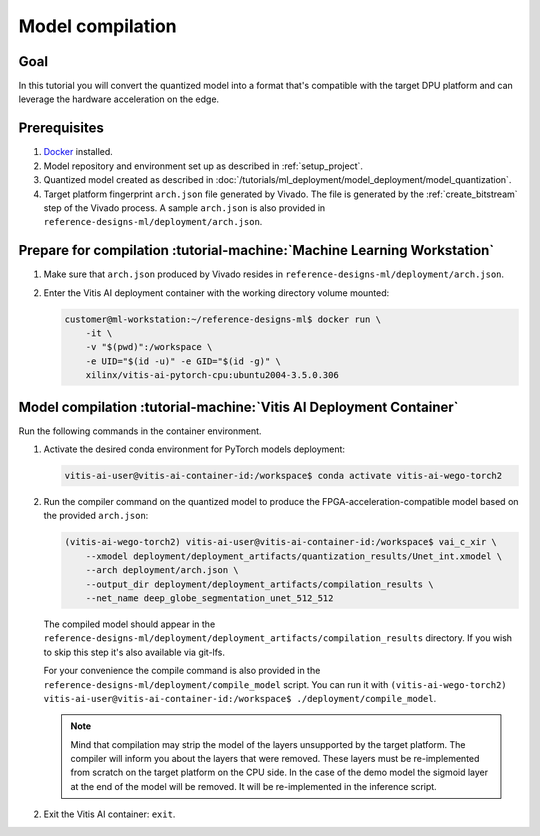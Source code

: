 Model compilation
=================

Goal
----
In this tutorial you will convert the quantized model into a format that's compatible with the target DPU platform and can leverage the hardware acceleration on the edge.

Prerequisites
-------------
1. `Docker <https://www.docker.com>`_ installed.
2. Model repository and environment set up as described in :ref:`setup_project`.
3. Quantized model created as described in :doc:`/tutorials/ml_deployment/model_deployment/model_quantization`.
4. Target platform fingerprint ``arch.json`` file generated by Vivado. The file is generated by the :ref:`create_bitstream` step of the Vivado process. A sample ``arch.json`` is also provided in ``reference-designs-ml/deployment/arch.json``.

Prepare for compilation :tutorial-machine:`Machine Learning Workstation`
------------------------------------------------------------------------
1. Make sure that ``arch.json`` produced by Vivado resides in ``reference-designs-ml/deployment/arch.json``.
2. Enter the Vitis AI deployment container with the working directory volume mounted:

   .. code-block:: shell-session

        customer@ml-workstation:~/reference-designs-ml$ docker run \
            -it \
            -v "$(pwd)":/workspace \
            -e UID="$(id -u)" -e GID="$(id -g)" \
            xilinx/vitis-ai-pytorch-cpu:ubuntu2004-3.5.0.306

Model compilation :tutorial-machine:`Vitis AI Deployment Container`
-------------------------------------------------------------------

Run the following commands in the container environment.

1. Activate the desired conda environment for PyTorch models deployment:

   .. code-block:: shell-session

       vitis-ai-user@vitis-ai-container-id:/workspace$ conda activate vitis-ai-wego-torch2

2. Run the compiler command on the quantized model to produce the FPGA-acceleration-compatible model based on the provided ``arch.json``:

   .. code-block:: shell-session

       (vitis-ai-wego-torch2) vitis-ai-user@vitis-ai-container-id:/workspace$ vai_c_xir \
           --xmodel deployment/deployment_artifacts/quantization_results/Unet_int.xmodel \
           --arch deployment/arch.json \
           --output_dir deployment/deployment_artifacts/compilation_results \
           --net_name deep_globe_segmentation_unet_512_512

   The compiled model should appear in the ``reference-designs-ml/deployment/deployment_artifacts/compilation_results`` directory. If you wish to skip this step it's also available via git-lfs.

   For your convenience the compile command is also provided in the ``reference-designs-ml/deployment/compile_model`` script. You can run it with ``(vitis-ai-wego-torch2) vitis-ai-user@vitis-ai-container-id:/workspace$ ./deployment/compile_model``.

   .. Note::
       Mind that compilation may strip the model of the layers unsupported by the target platform. The compiler will inform you about the layers that were removed. These layers must be re-implemented from scratch on the target platform on the CPU side. In the case of the demo model the sigmoid layer at the end of the model will be removed. It will be re-implemented in the inference script.

2. Exit the Vitis AI container: ``exit``.
